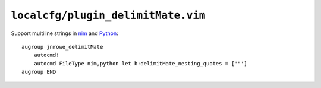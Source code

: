 ``localcfg/plugin_delimitMate.vim``
===================================

Support multiline strings in nim_ and Python_::

    augroup jnrowe_delimitMate
        autocmd!
        autocmd FileType nim,python let b:delimitMate_nesting_quotes = ['"']
    augroup END

.. _nim: https://nim-lang.org/
.. _Python: https://www.python.org/
